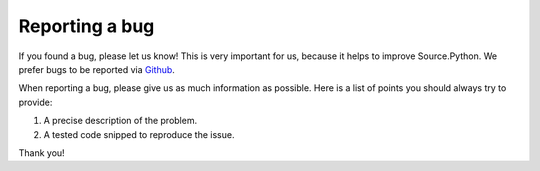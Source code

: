 Reporting a bug
===============

If you found a bug, please let us know! This is very important for us, because
it helps to improve Source.Python. We prefer bugs to be reported via
`Github <https://github.com/Source-Python-Dev-Team/Source.Python/issues>`_.

When reporting a bug, please give us as much information as possible. Here is
a list of points you should always try to provide:

1. A precise description of the problem.
2. A tested code snipped to reproduce the issue.

Thank you!
